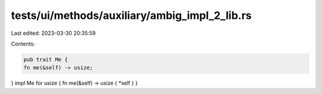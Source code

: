 tests/ui/methods/auxiliary/ambig_impl_2_lib.rs
==============================================

Last edited: 2023-03-30 20:35:59

Contents:

.. code-block:: rs

    pub trait Me {
    fn me(&self) -> usize;
}
impl Me for usize { fn me(&self) -> usize { *self } }


